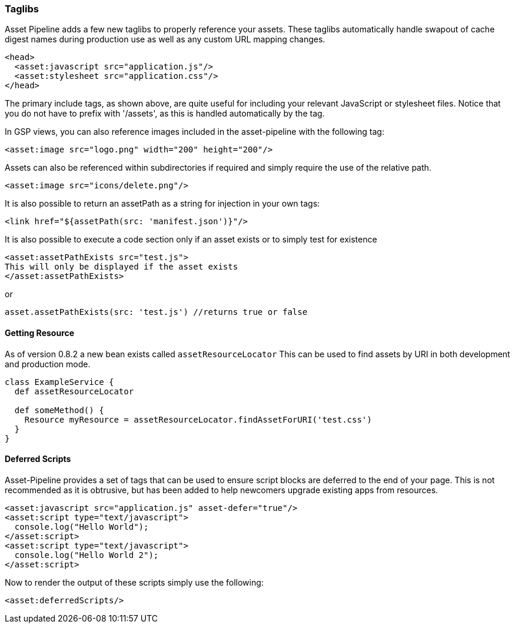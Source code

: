 === Taglibs

Asset Pipeline adds a few new taglibs to properly reference your assets. These taglibs automatically handle swapout of cache digest names during production use as well as any custom URL mapping changes.

[source,html]
----
<head>
  <asset:javascript src="application.js"/>
  <asset:stylesheet src="application.css"/>
</head>
----

The primary include tags, as shown above, are quite useful for including your relevant JavaScript or stylesheet files. Notice that you do not have to prefix with '/assets', as this is handled automatically by the tag.

In GSP views, you can also reference images included in the asset-pipeline with the following tag:

[source,html]
----
<asset:image src="logo.png" width="200" height="200"/>
----

Assets can also be referenced within subdirectories if required and simply require the use of the relative path.

[source,html]
----
<asset:image src="icons/delete.png"/>
----

It is also possible to return an assetPath as a string for injection in your own tags:

[source,html]
----
<link href="${assetPath(src: 'manifest.json')}"/>
----

It is also possible to execute a code section only if an asset exists or to simply test for existence

[source,html]
----
<asset:assetPathExists src="test.js">
This will only be displayed if the asset exists
</asset:assetPathExists>
----

or

[source,html]
----
asset.assetPathExists(src: 'test.js') //returns true or false
----


==== Getting Resource
As of version 0.8.2 a new bean exists called `assetResourceLocator` This can be used to find assets by URI in both development and production mode.

[source,html]
----
class ExampleService {
  def assetResourceLocator

  def someMethod() {
    Resource myResource = assetResourceLocator.findAssetForURI('test.css')
  }
}
----


==== Deferred Scripts

Asset-Pipeline provides a set of tags that can be used to ensure script blocks are deferred to the end of your page. This is not recommended as it is obtrusive, but has been added to help newcomers upgrade existing apps from resources.

[source,html]
----
<asset:javascript src="application.js" asset-defer="true"/>
<asset:script type="text/javascript">
  console.log("Hello World");
</asset:script>
<asset:script type="text/javascript">
  console.log("Hello World 2");
</asset:script>
----

Now to render the output of these scripts simply use the following:

[source,gsp]
----
<asset:deferredScripts/>
----
